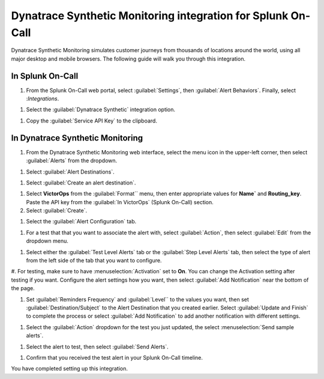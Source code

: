 .. _dynatrace-synthetic-monitoring:

************************************************************************
Dynatrace Synthetic Monitoring integration for Splunk On-Call
************************************************************************

.. meta::
   :description: Dynatrace Synthetic Monitoring simulates customer journeys from thousands of locations around the world, using all major desktop and mobile browsers.



Dynatrace Synthetic Monitoring simulates customer journeys from thousands of locations around the world, using all major desktop and
mobile browsers. The following guide will walk you through this integration.

In Splunk On-Call
========================

#. From the Splunk On-Call web portal, select :guilabel:`Settings`, then :guilabel:`Alert Behaviors`. Finally, select :`Integrations`. 

.. image:: /_images/spoc/Integration-ALL-FINAL.png
    :width: 100%

#. Select the :guilabel:`Dynatrace Synthetic` integration option.

.. image:: /_images/spoc/dyna-synth-1.png
    :width: 100%

#. Copy the :guilabel:`Service API Key` to the clipboard.

.. image:: /_images/spoc/dyna-synth-2.png
    :width: 100%

In Dynatrace Synthetic Monitoring
=============================================

#. From the Dynatrace Synthetic Monitoring web interface, select the menu icon in the upper-left corner, then select :guilabel:`Alerts` from the dropdown.

.. image:: /_images/spoc/dyna-synth-3.png
    :width: 100%

.. image:: /_images/spoc/dyna-synth-4.png
    :width: 100%

#. Select :guilabel:`Alert Destinations`.

.. image:: /_images/spoc/Alerts-Dynatrace_Synthetic.png
    :width: 100%

#. Select :guilabel:`Create an alert destination`.

.. image:: /_images/spoc/Alerts-Dynatrace_Synthetic-1.png
    :width: 100%

#. Select :strong:`VictorOps` from the :guilabel:`Format`` menu, then enter appropriate values for :strong:`Name`` and :strong:`Routing_key`. Paste the API key from the :guilabel:`In VictorOps` (Splunk On-Call) section. 

#. Select :guilabel:`Create`.

.. image:: /_images/spoc/Alerts-Dynatrace_Synthetic-9.png
    :width: 100%


#. Select the :guilabel:`Alert Configuration` tab.

.. image:: /_images/spoc/Alerts-Dynatrace_Synthetic-3.png
    :width: 100%

#. For a test that that you want to associate the alert with, select :guilabel:`Action`, then select :guilabel:`Edit` from the dropdown menu.

.. image:: /_images/spoc/Alerts-Dynatrace_Synthetic-4.png
    :width: 100%

#. Select either the :guilabel:`Test Level Alerts` tab or the :guilabel:`Step Level Alerts` tab, then select the type of alert from the left side of the tab that you want to configure.

.. image:: /_images/spoc/Alerts-Dynatrace_Synthetic-5.png
    :width: 100%

#. For testing, make sure to have :menuselection:`Activation` set to :strong:`On`. You can change the Activation setting after testing if you want. Configure the alert settings how you want, then select :guilabel:`Add Notification` near the bottom of the
page.

.. image:: /_images/spoc/Alerts-Dynatrace_Synthetic-6.png
    :width: 100%

#. Set :guilabel:`Reminders Frequency` and :guilabel:`Level`` to the values you want, then set :guilabel:`Destination/Subject` to the Alert Destination that you created earlier. Select :guilabel:`Update and Finish` to complete the process or select :guilabel:`Add Notification` to add another notification with different settings.

.. image:: /_images/spoc/Alerts-Dynatrace_Synthetic-7.png

#. Select the :guilabel:`Action` dropdown for the test you just updated, the select :menuselection:`Send sample alerts`.

.. image:: /_images/spoc/Alerts-Dynatrace_Synthetic_and_Managing_Alerts-Synthetic_Monitoring-Dynatrace_Community-2.png

#. Select the alert to test, then select :guilabel:`Send Alerts`.

.. image:: /_images/spoc/Alerts-Dynatrace_Synthetic-8.png

#. Confirm that you received the test alert in your Splunk On-Call timeline.

.. image:: /_images/spoc/Timeline-Ops_Testing.png



You have completed setting up this integration. 